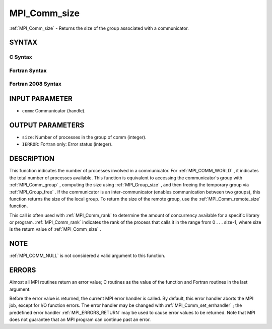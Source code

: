 .. _MPI_Comm_size:

MPI_Comm_size
~~~~~~~~~~~~~
:ref:`MPI_Comm_size`  - Returns the size of the group associated with a
communicator.

SYNTAX
======

C Syntax
--------

.. code-block:: c
   :linenos:

   #include <mpi.h>
   int MPI_Comm_size(MPI_Comm comm, int *size)

Fortran Syntax
--------------

.. code-block:: fortran
   :linenos:

   USE MPI
   ! or the older form: INCLUDE 'mpif.h'
   MPI_COMM_SIZE(COMM, SIZE, IERROR)
   	INTEGER	COMM, SIZE, IERROR

Fortran 2008 Syntax
-------------------

.. code-block:: fortran
   :linenos:

   USE mpi_f08
   MPI_Comm_size(comm, size, ierror)
   	TYPE(MPI_Comm), INTENT(IN) :: comm
   	INTEGER, INTENT(OUT) :: size
   	INTEGER, OPTIONAL, INTENT(OUT) :: ierror

INPUT PARAMETER
===============

* ``comm``: Communicator (handle). 

OUTPUT PARAMETERS
=================

* ``size``: Number of processes in the group of comm (integer). 

* ``IERROR``: Fortran only: Error status (integer). 

DESCRIPTION
===========

This function indicates the number of processes involved in a
communicator. For :ref:`MPI_COMM_WORLD` , it indicates the total number of
processes available. This function is equivalent to accessing the
communicator's group with :ref:`MPI_Comm_group` , computing the size using
:ref:`MPI_Group_size` , and then freeing the temporary group via :ref:`MPI_Group_free` .
If the communicator is an inter-communicator (enables communication
between two groups), this function returns the size of the local group.
To return the size of the remote group, use the :ref:`MPI_Comm_remote_size` 
function.

This call is often used with :ref:`MPI_Comm_rank`  to determine the amount of
concurrency available for a specific library or program. :ref:`MPI_Comm_rank` 
indicates the rank of the process that calls it in the range from 0 . .
. size-1, where size is the return value of :ref:`MPI_Comm_size` .

NOTE
====

:ref:`MPI_COMM_NULL`  is not considered a valid argument to this function.

ERRORS
======

Almost all MPI routines return an error value; C routines as the value
of the function and Fortran routines in the last argument.

Before the error value is returned, the current MPI error handler is
called. By default, this error handler aborts the MPI job, except for
I/O function errors. The error handler may be changed with
:ref:`MPI_Comm_set_errhandler` ; the predefined error handler :ref:`MPI_ERRORS_RETURN` 
may be used to cause error values to be returned. Note that MPI does not
guarantee that an MPI program can continue past an error.


.. seealso::    :ref:`MPI_Comm_group`    :ref:`MPI_Comm_rank`    :ref:`MPI_Comm_compare` 
